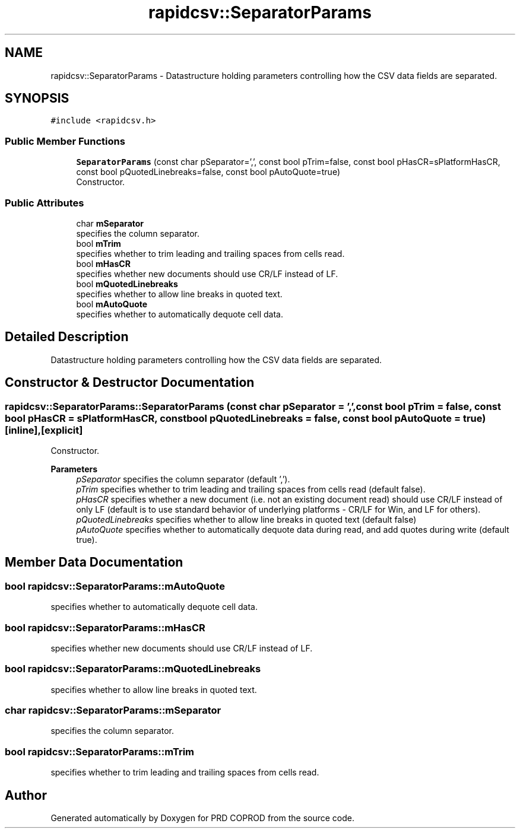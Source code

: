 .TH "rapidcsv::SeparatorParams" 3 "Wed Mar 17 2021" "Version 1" "PRD COPROD" \" -*- nroff -*-
.ad l
.nh
.SH NAME
rapidcsv::SeparatorParams \- Datastructure holding parameters controlling how the CSV data fields are separated\&.  

.SH SYNOPSIS
.br
.PP
.PP
\fC#include <rapidcsv\&.h>\fP
.SS "Public Member Functions"

.in +1c
.ti -1c
.RI "\fBSeparatorParams\fP (const char pSeparator=',', const bool pTrim=false, const bool pHasCR=sPlatformHasCR, const bool pQuotedLinebreaks=false, const bool pAutoQuote=true)"
.br
.RI "Constructor\&. "
.in -1c
.SS "Public Attributes"

.in +1c
.ti -1c
.RI "char \fBmSeparator\fP"
.br
.RI "specifies the column separator\&. "
.ti -1c
.RI "bool \fBmTrim\fP"
.br
.RI "specifies whether to trim leading and trailing spaces from cells read\&. "
.ti -1c
.RI "bool \fBmHasCR\fP"
.br
.RI "specifies whether new documents should use CR/LF instead of LF\&. "
.ti -1c
.RI "bool \fBmQuotedLinebreaks\fP"
.br
.RI "specifies whether to allow line breaks in quoted text\&. "
.ti -1c
.RI "bool \fBmAutoQuote\fP"
.br
.RI "specifies whether to automatically dequote cell data\&. "
.in -1c
.SH "Detailed Description"
.PP 
Datastructure holding parameters controlling how the CSV data fields are separated\&. 
.SH "Constructor & Destructor Documentation"
.PP 
.SS "rapidcsv::SeparatorParams::SeparatorParams (const char pSeparator = \fC','\fP, const bool pTrim = \fCfalse\fP, const bool pHasCR = \fCsPlatformHasCR\fP, const bool pQuotedLinebreaks = \fCfalse\fP, const bool pAutoQuote = \fCtrue\fP)\fC [inline]\fP, \fC [explicit]\fP"

.PP
Constructor\&. 
.PP
\fBParameters\fP
.RS 4
\fIpSeparator\fP specifies the column separator (default ',')\&. 
.br
\fIpTrim\fP specifies whether to trim leading and trailing spaces from cells read (default false)\&. 
.br
\fIpHasCR\fP specifies whether a new document (i\&.e\&. not an existing document read) should use CR/LF instead of only LF (default is to use standard behavior of underlying platforms - CR/LF for Win, and LF for others)\&. 
.br
\fIpQuotedLinebreaks\fP specifies whether to allow line breaks in quoted text (default false) 
.br
\fIpAutoQuote\fP specifies whether to automatically dequote data during read, and add quotes during write (default true)\&. 
.RE
.PP

.SH "Member Data Documentation"
.PP 
.SS "bool rapidcsv::SeparatorParams::mAutoQuote"

.PP
specifies whether to automatically dequote cell data\&. 
.SS "bool rapidcsv::SeparatorParams::mHasCR"

.PP
specifies whether new documents should use CR/LF instead of LF\&. 
.SS "bool rapidcsv::SeparatorParams::mQuotedLinebreaks"

.PP
specifies whether to allow line breaks in quoted text\&. 
.SS "char rapidcsv::SeparatorParams::mSeparator"

.PP
specifies the column separator\&. 
.SS "bool rapidcsv::SeparatorParams::mTrim"

.PP
specifies whether to trim leading and trailing spaces from cells read\&. 

.SH "Author"
.PP 
Generated automatically by Doxygen for PRD COPROD from the source code\&.
